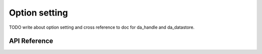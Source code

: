 
Option setting
==============

TODO write about option setting and cross reference to doc for da_handle and da_datastore.

API Reference
-------------

.. doxygenfunction:: da_options_set_int

.. doxygenfunction:: da_options_set_string

.. doxygenfunction:: da_options_set_d_real

.. doxygenfunction:: da_options_set_s_real

.. doxygenfunction:: da_options_get_int

.. doxygenfunction:: da_options_get_string

.. doxygenfunction:: da_options_get_d_real

.. doxygenfunction:: da_options_get_s_real

.. doxygenfunction:: da_datastore_options_set_int

.. doxygenfunction:: da_datastore_options_set_string

.. doxygenfunction:: da_datastore_options_set_d_real

.. doxygenfunction:: da_datastore_options_set_s_real

.. doxygenfunction:: da_datastore_options_get_int

.. doxygenfunction:: da_datastore_options_get_string

.. doxygenfunction:: da_datastore_options_get_d_real

.. doxygenfunction:: da_datastore_options_get_s_real